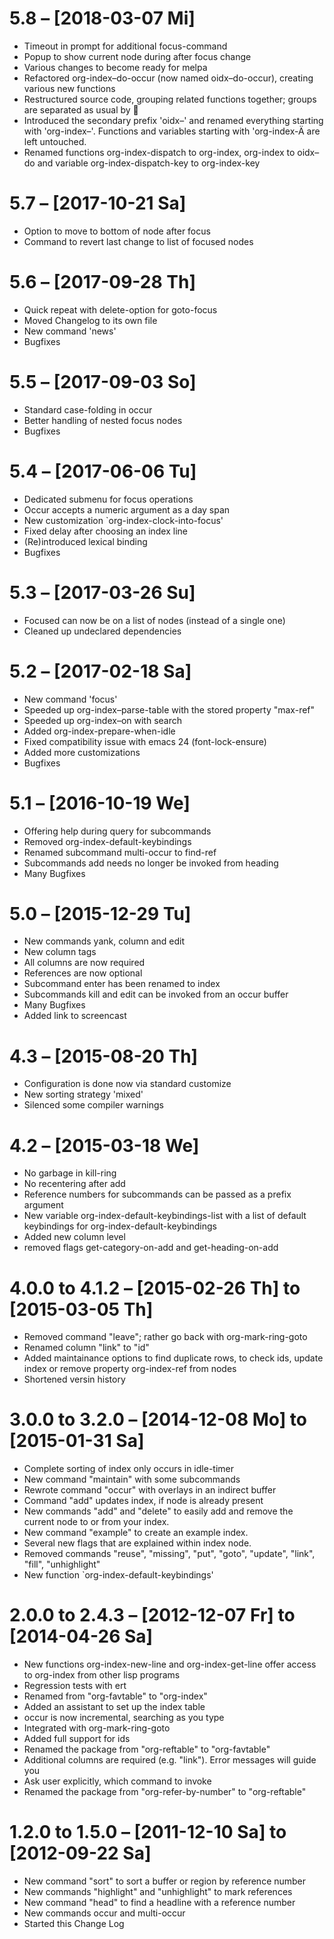 * 5.8 -- [2018-03-07 Mi] 

  - Timeout in prompt for additional focus-command
  - Popup to show current node during after focus change
  - Various changes to become ready for melpa
  - Refactored org-index--do-occur (now named oidx--do-occur), creating various new functions
  - Restructured source code, grouping related functions together; groups are separated as usual by 
  - Introduced the secondary prefix 'oidx--' and renamed everything starting with 'org-index--'. Functions and
    variables starting with 'org-index-Ä are left untouched.
  - Renamed functions org-index-dispatch to org-index, org-index to oidx--do and variable org-index-dispatch-key
    to org-index-key
  
* 5.7 -- [2017-10-21 Sa]

  - Option to move to bottom of node after focus
  - Command to revert last change to list of focused nodes

* 5.6 -- [2017-09-28 Th]

  - Quick repeat with delete-option for goto-focus
  - Moved Changelog to its own file
  - New command 'news'
  - Bugfixes

* 5.5 -- [2017-09-03 So]

  - Standard case-folding in occur
  - Better handling of nested focus nodes
  - Bugfixes

* 5.4 -- [2017-06-06 Tu]

  - Dedicated submenu for focus operations
  - Occur accepts a numeric argument as a day span
  - New customization `org-index-clock-into-focus'
  - Fixed delay after choosing an index line
  - (Re)introduced lexical binding
  - Bugfixes

* 5.3 -- [2017-03-26 Su]

  - Focused can now be on a list of nodes (instead of a single one)
  - Cleaned up undeclared dependencies

* 5.2 -- [2017-02-18 Sa]

  - New command 'focus'
  - Speeded up org-index--parse-table with the stored property "max-ref"
  - Speeded up org-index--on with search
  - Added org-index-prepare-when-idle
  - Fixed compatibility issue with emacs 24 (font-lock-ensure)
  - Added more customizations
  - Bugfixes

* 5.1 -- [2016-10-19 We]

  - Offering help during query for subcommands
  - Removed org-index-default-keybindings
  - Renamed subcommand multi-occur to find-ref
  - Subcommands add needs no longer be invoked from heading
  - Many Bugfixes

* 5.0 -- [2015-12-29 Tu]

  - New commands yank, column and edit
  - New column tags
  - All columns are now required
  - References are now optional
  - Subcommand enter has been renamed to index
  - Subcommands kill and edit can be invoked from an occur buffer
  - Many Bugfixes
  - Added link to screencast

* 4.3 -- [2015-08-20 Th]

  - Configuration is done now via standard customize
  - New sorting strategy 'mixed'
  - Silenced some compiler warnings

* 4.2 -- [2015-03-18 We]

  - No garbage in kill-ring
  - No recentering after add
  - Reference numbers for subcommands can be passed as a prefix argument
  - New variable org-index-default-keybindings-list with a list of
    default keybindings for org-index-default-keybindings
  - Added new column level
  - removed flags get-category-on-add and get-heading-on-add

* 4.0.0 to 4.1.2 -- [2015-02-26 Th] to [2015-03-05 Th] 

  - Removed command "leave"; rather go back with org-mark-ring-goto
  - Renamed column "link" to "id"
  - Added maintainance options to find duplicate rows, to check ids,
    update index or remove property org-index-ref from nodes
  - Shortened versin history

* 3.0.0 to 3.2.0 -- [2014-12-08 Mo] to [2015-01-31 Sa]

  - Complete sorting of index only occurs in idle-timer
  - New command "maintain"  with some subcommands
  - Rewrote command "occur" with overlays in an indirect buffer
  - Command "add" updates index, if node is already present
  - New commands "add" and "delete" to easily add and remove
    the current node to or from your index.
  - New command "example" to create an example index.
  - Several new flags that are explained within index node.
  - Removed commands "reuse", "missing", "put", "goto",
    "update", "link", "fill", "unhighlight"
  - New function `org-index-default-keybindings'

* 2.0.0 to 2.4.3 -- [2012-12-07 Fr] to [2014-04-26 Sa]

  - New functions org-index-new-line and org-index-get-line
    offer access to org-index from other lisp programs
  - Regression tests with ert
  - Renamed from "org-favtable" to "org-index"
  - Added an assistant to set up the index table
  - occur is now incremental, searching as you type
  - Integrated with org-mark-ring-goto
  - Added full support for ids
  - Renamed the package from "org-reftable" to "org-favtable"
  - Additional columns are required (e.g. "link"). Error messages will
    guide you
  - Ask user explicitly, which command to invoke
  - Renamed the package from "org-refer-by-number" to "org-reftable"

* 1.2.0 to 1.5.0 -- [2011-12-10 Sa] to [2012-09-22 Sa]

  - New command "sort" to sort a buffer or region by reference number
  - New commands "highlight" and "unhighlight" to mark references
  - New command "head" to find a headline with a reference number
  - New commands occur and multi-occur
  - Started this Change Log
